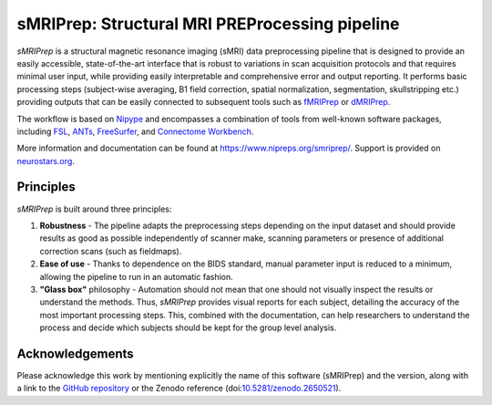 sMRIPrep: Structural MRI PREProcessing pipeline
===============================================

.. image:: https://img.shields.io/badge/docker-nipreps/smriprep-brightgreen.svg?logo=docker&style=flat
  :target: https://hub.docker.com/r/nipreps/smriprep/tags/
  :alt: Docker image available!

.. image:: https://circleci.com/gh/nipreps/smriprep/tree/master.svg?style=shield
  :target: https://circleci.com/gh/nipreps/smriprep/tree/master

.. image:: https://codecov.io/gh/nipreps/smriprep/branch/master/graph/badge.svg
  :target: https://codecov.io/gh/nipreps/smriprep
  :alt: Coverage report

.. image:: https://img.shields.io/pypi/v/smriprep.svg
  :target: https://pypi.python.org/pypi/smriprep/
  :alt: Latest Version

.. image:: https://img.shields.io/badge/doi-10.1038%2Fs41592--018--0235--4-blue.svg
  :target: https://doi.org/10.1038/s41592-018-0235-4
  :alt: Published in Nature Methods


*sMRIPrep* is a structural magnetic resonance imaging (sMRI) data
preprocessing pipeline that is designed to provide an easily accessible,
state-of-the-art interface that is robust to variations in scan acquisition
protocols and that requires minimal user input, while providing easily
interpretable and comprehensive error and output reporting.
It performs basic processing steps (subject-wise averaging, B1 field correction,
spatial normalization, segmentation, skullstripping etc.) providing
outputs that can be easily connected to subsequent tools such as
`fMRIPrep <https://github.com/nipreps/fmriprep>`__ or
`dMRIPrep <https://github.com/nipreps/dmriprep>`__.

.. image:: https://github.com/oesteban/smriprep/raw/033a6b4a54ecbd9051c45df979619cda69847cd1/docs/_resources/workflow.png

The workflow is based on `Nipype <https://nipype.readthedocs.io>`__ and encompasses
a combination of tools from well-known software packages, including
`FSL <https://fsl.fmrib.ox.ac.uk/fsl/fslwiki/>`__,
`ANTs <https://stnava.github.io/ANTs/>`__,
`FreeSurfer <https://surfer.nmr.mgh.harvard.edu/>`__,
and `Connectome Workbench <https://humanconnectome.org/software/connectome-workbench>`__.

More information and documentation can be found at
https://www.nipreps.org/smriprep/.
Support is provided on `neurostars.org <https://neurostars.org/tags/smriprep>`_.

Principles
----------

*sMRIPrep* is built around three principles:

1. **Robustness** - The pipeline adapts the preprocessing steps depending on
   the input dataset and should provide results as good as possible
   independently of scanner make, scanning parameters or presence of additional
   correction scans (such as fieldmaps).
2. **Ease of use** - Thanks to dependence on the BIDS standard, manual
   parameter input is reduced to a minimum, allowing the pipeline to run in an
   automatic fashion.
3. **"Glass box"** philosophy - Automation should not mean that one should not
   visually inspect the results or understand the methods.
   Thus, *sMRIPrep* provides visual reports for each subject, detailing the
   accuracy of the most important processing steps.
   This, combined with the documentation, can help researchers to understand
   the process and decide which subjects should be kept for the group level
   analysis.


Acknowledgements
----------------

Please acknowledge this work by mentioning explicitly the name of this software
(sMRIPrep) and the version, along with a link to the `GitHub repository
<https://github.com/nipreps/smriprep>`__ or the Zenodo reference
(doi:`10.5281/zenodo.2650521 <https://doi.org/10.5281/zenodo.2650521>`__).
